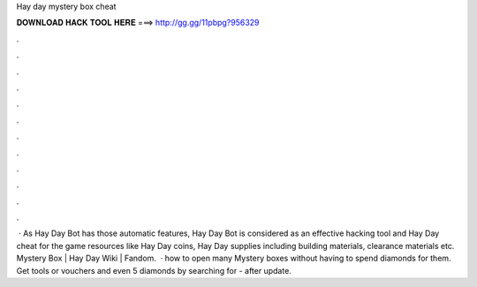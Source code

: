 Hay day mystery box cheat

𝐃𝐎𝐖𝐍𝐋𝐎𝐀𝐃 𝐇𝐀𝐂𝐊 𝐓𝐎𝐎𝐋 𝐇𝐄𝐑𝐄 ===> http://gg.gg/11pbpg?956329

.

.

.

.

.

.

.

.

.

.

.

.

 · As Hay Day Bot has those automatic features, Hay Day Bot is considered as an effective hacking tool and Hay Day cheat for the game resources like Hay Day coins, Hay Day supplies including building materials, clearance materials etc. Mystery Box | Hay Day Wiki | Fandom.  · how to open many Mystery boxes without having to spend diamonds for them. Get tools or vouchers and even 5 diamonds by searching for - after update.